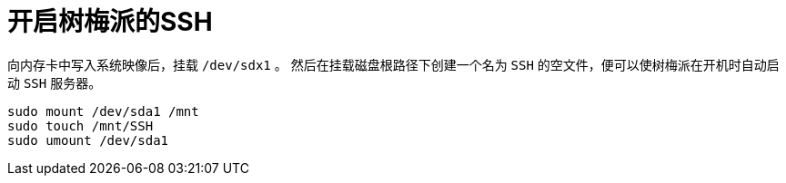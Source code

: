 = 开启树梅派的SSH

向内存卡中写入系统映像后，挂载 `/dev/sdx1` 。
然后在挂载磁盘根路径下创建一个名为 `SSH` 的空文件，便可以使树梅派在开机时自动启动 `SSH` 服务器。

[source, bash]
----
sudo mount /dev/sda1 /mnt
sudo touch /mnt/SSH
sudo umount /dev/sda1
----
